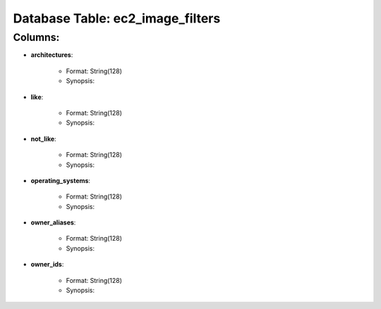 .. File generated by /opt/cloudscheduler/utilities/schema_doc - DO NOT EDIT
..
.. To modify the contents of this file:
..   1. edit the template file ".../cloudscheduler/docs/schema_doc/tables/ec2_image_filters.rst"
..   2. run the utility ".../cloudscheduler/utilities/schema_doc"
..

Database Table: ec2_image_filters
=================================


Columns:
^^^^^^^^

* **architectures**:

   * Format: String(128)
   * Synopsis:

* **like**:

   * Format: String(128)
   * Synopsis:

* **not_like**:

   * Format: String(128)
   * Synopsis:

* **operating_systems**:

   * Format: String(128)
   * Synopsis:

* **owner_aliases**:

   * Format: String(128)
   * Synopsis:

* **owner_ids**:

   * Format: String(128)
   * Synopsis:


